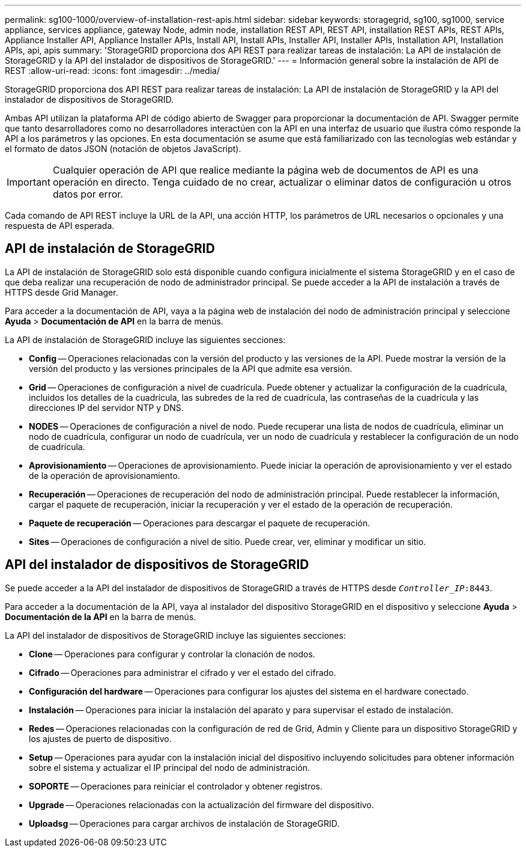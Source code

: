 ---
permalink: sg100-1000/overview-of-installation-rest-apis.html 
sidebar: sidebar 
keywords: storagegrid, sg100, sg1000, service appliance, services appliance, gateway Node, admin node, installation REST API, REST API, installation REST APIs, REST APIs, Appliance Installer API, Appliance Installer APIs, Install API, Install APIs, Installer API, Installer APIs, Installation API, Installation APIs, api, apis 
summary: 'StorageGRID proporciona dos API REST para realizar tareas de instalación: La API de instalación de StorageGRID y la API del instalador de dispositivos de StorageGRID.' 
---
= Información general sobre la instalación de API de REST
:allow-uri-read: 
:icons: font
:imagesdir: ../media/


[role="lead"]
StorageGRID proporciona dos API REST para realizar tareas de instalación: La API de instalación de StorageGRID y la API del instalador de dispositivos de StorageGRID.

Ambas API utilizan la plataforma API de código abierto de Swagger para proporcionar la documentación de API. Swagger permite que tanto desarrolladores como no desarrolladores interactúen con la API en una interfaz de usuario que ilustra cómo responde la API a los parámetros y las opciones. En esta documentación se asume que está familiarizado con las tecnologías web estándar y el formato de datos JSON (notación de objetos JavaScript).


IMPORTANT: Cualquier operación de API que realice mediante la página web de documentos de API es una operación en directo. Tenga cuidado de no crear, actualizar o eliminar datos de configuración u otros datos por error.

Cada comando de API REST incluye la URL de la API, una acción HTTP, los parámetros de URL necesarios o opcionales y una respuesta de API esperada.



== API de instalación de StorageGRID

La API de instalación de StorageGRID solo está disponible cuando configura inicialmente el sistema StorageGRID y en el caso de que deba realizar una recuperación de nodo de administrador principal. Se puede acceder a la API de instalación a través de HTTPS desde Grid Manager.

Para acceder a la documentación de API, vaya a la página web de instalación del nodo de administración principal y seleccione *Ayuda* > *Documentación de API* en la barra de menús.

La API de instalación de StorageGRID incluye las siguientes secciones:

* *Config* -- Operaciones relacionadas con la versión del producto y las versiones de la API. Puede mostrar la versión de la versión del producto y las versiones principales de la API que admite esa versión.
* *Grid* -- Operaciones de configuración a nivel de cuadrícula. Puede obtener y actualizar la configuración de la cuadrícula, incluidos los detalles de la cuadrícula, las subredes de la red de cuadrícula, las contraseñas de la cuadrícula y las direcciones IP del servidor NTP y DNS.
* *NODES* -- Operaciones de configuración a nivel de nodo. Puede recuperar una lista de nodos de cuadrícula, eliminar un nodo de cuadrícula, configurar un nodo de cuadrícula, ver un nodo de cuadrícula y restablecer la configuración de un nodo de cuadrícula.
* *Aprovisionamiento* -- Operaciones de aprovisionamiento. Puede iniciar la operación de aprovisionamiento y ver el estado de la operación de aprovisionamiento.
* *Recuperación* -- Operaciones de recuperación del nodo de administración principal. Puede restablecer la información, cargar el paquete de recuperación, iniciar la recuperación y ver el estado de la operación de recuperación.
* *Paquete de recuperación* -- Operaciones para descargar el paquete de recuperación.
* *Sites* -- Operaciones de configuración a nivel de sitio. Puede crear, ver, eliminar y modificar un sitio.




== API del instalador de dispositivos de StorageGRID

Se puede acceder a la API del instalador de dispositivos de StorageGRID a través de HTTPS desde  `_Controller_IP_:8443`.

Para acceder a la documentación de la API, vaya al instalador del dispositivo StorageGRID en el dispositivo y seleccione *Ayuda* > *Documentación de la API* en la barra de menús.

La API del instalador de dispositivos de StorageGRID incluye las siguientes secciones:

* *Clone* -- Operaciones para configurar y controlar la clonación de nodos.
* *Cifrado* -- Operaciones para administrar el cifrado y ver el estado del cifrado.
* *Configuración del hardware* -- Operaciones para configurar los ajustes del sistema en el hardware conectado.
* *Instalación* -- Operaciones para iniciar la instalación del aparato y para supervisar el estado de instalación.
* *Redes* -- Operaciones relacionadas con la configuración de red de Grid, Admin y Cliente para un dispositivo StorageGRID y los ajustes de puerto de dispositivo.
* *Setup* -- Operaciones para ayudar con la instalación inicial del dispositivo incluyendo solicitudes para obtener información sobre el sistema y actualizar el IP principal del nodo de administración.
* *SOPORTE* -- Operaciones para reiniciar el controlador y obtener registros.
* *Upgrade* -- Operaciones relacionadas con la actualización del firmware del dispositivo.
* *Uploadsg* -- Operaciones para cargar archivos de instalación de StorageGRID.

